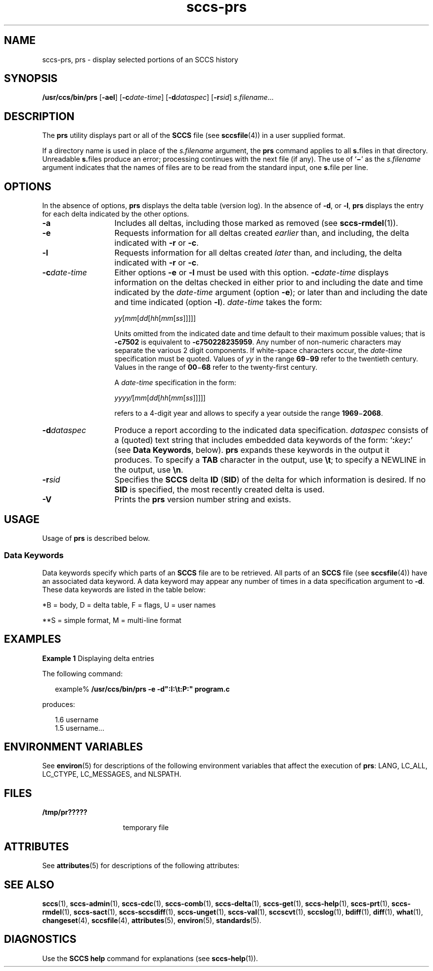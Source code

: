 '\" te
.\" CDDL HEADER START
.\"
.\" The contents of this file are subject to the terms of the
.\" Common Development and Distribution License ("CDDL"), version 1.0.
.\" You may only use this file in accordance with the terms of version
.\" 1.0 of the CDDL.
.\"
.\" A full copy of the text of the CDDL should have accompanied this
.\" source.  A copy of the CDDL is also available via the Internet at
.\" http://www.opensource.org/licenses/cddl1.txt
.\"
.\" When distributing Covered Code, include this CDDL HEADER in each
.\" file and include the License file at usr/src/OPENSOLARIS.LICENSE.
.\" If applicable, add the following below this CDDL HEADER, with the
.\" fields enclosed by brackets "[]" replaced with your own identifying
.\" information: Portions Copyright [yyyy] [name of copyright owner]
.\"
.\" CDDL HEADER END
.\" Copyright (c) 1999, Sun Microsystems, Inc.
.\" Copyright 2007-2013 J. Schilling
.TH sccs-prs 1 "2013/06/16" "SunOS 5.11" "User Commands"
.SH NAME
sccs-prs, prs \- display selected portions of an SCCS history
.SH SYNOPSIS
.LP
.nf
\fB/usr/ccs/bin/prs\fR [\fB-ael\fR] [\fB-c\fR\fIdate-time\fR] [\fB-d\fR\fIdataspec\fR] [\fB-r\fR\fIsid\fR] \fIs.filename\fR...
.fi

.SH DESCRIPTION

.LP
The \fBprs\fR utility displays part or all of the \fBSCCS\fR file (see 
\fBsccsfile\fR(4)) in a user supplied format.
.sp

.LP
If a directory name is used in place of the \fIs.filename\fR argument, the \fBprs\fR command applies to all \fBs.\fRfiles in that directory. Unreadable \fBs.\fRfiles produce an error; processing continues with the next file (if any). The use of `\fB\(mi\fR' as the \fIs.filename\fR argument indicates that the names of files are to be read from the standard input, one \fBs.\fRfile per
line.
.sp

.SH OPTIONS

.LP
In the absence of options, \fBprs\fR displays the delta table (version log). In the absence of \fB-d\fR, or \fB-l\fR, \fBprs\fR displays the entry for each delta indicated by the other options.
.sp

.sp
.ne 2
.TP 13
\fB\fB-a\fR \fR
Includes all deltas, including those marked as removed (see 
\fBsccs-rmdel\fR(1)). 

.sp
.ne 2
.TP
\fB\fB-e\fR \fR
Requests information for all deltas created \fIearlier\fR than, and including, the delta indicated with \fB-r\fR or \fB-c\fR. 

.sp
.ne 2
.TP
\fB\fB-l\fR \fR
Requests information for all deltas created \fIlater\fR than, and including, the delta indicated with \fB-r\fR or \fB-c\fR. 

.sp
.ne 2
.TP
\fB\fB-c\fR\fIdate-time\fR \fR
Either options
.B \-e
or
.B \-l
must be used with this option. 
.BI \-c date-time
displays information on the deltas checked in either prior to and including the
date and time indicated by the \fIdate-time\fR argument (option
.BR \-e );
or later than and including the date and time indicated (option
.BR \-l ).
.I date-time
takes the form:
.sp

.sp
 \fIyy\fR[\fImm\fR[\fIdd\fR[\fIhh\fR[\fImm\fR[\fIss\fR]\|]\|]\|]\|]
.sp

.sp
Units omitted from the indicated date and time default to their maximum
possible values; that is
.B \-c7502
is equivalent to
.BR "\-c750228235959" .
Any number of non-numeric characters may separate the various 2 digit components. 
If white-space characters occur, the
.I date-time
specification must be quoted. Values of
.I yy
in the range
.BR 69 \(mi 99
refer to the twentieth century.
Values in the range of
.BR 00 \(mi 68
refer to the twenty-first century.
.sp
A
.I date-time
specification in the form:
.sp
 \fIyyyy/\fR[\fImm\fR[\fIdd\fR[\fIhh\fR[\fImm\fR[\fIss\fR]\|]\|]\|]\|]
.sp
refers to a 4-digit year and allows to specify a year outside the
range
.BR 1969 \(mi 2068 .

.sp
.ne 2
.TP
\fB\fB-d\fR\fIdataspec\fR \fR
Produce a report according to the indicated data specification. \fIdataspec\fR consists of a (quoted) text string that includes embedded data keywords of the form: `\fB:\fR\fIkey\fR\fB:\fR' (see \fBData Keywords\fR, below). \fBprs\fR expands these keywords in the output it produces. To specify a \fBTAB\fR character in the output, use \fB\et\fR; to specify a NEWLINE in the output, use \fB\en\fR\&. 

.sp
.ne 2
.TP
\fB\fB-r\fR\fIsid\fR \fR
Specifies the \fBSCCS\fR delta \fBID\fR (\fBSID\fR) of the delta for which information is desired. If no  \fBSID\fR is specified, the most recently created delta is used.

.ne 3
.TP
.B \-V
Prints the
.B prs
version number string and exists.

.SH USAGE

.LP
Usage of \fBprs\fR is described below.
.sp

.SS Data Keywords

.LP
Data keywords specify which parts of an \fBSCCS\fR file are to be retrieved. All parts of an \fBSCCS\fR file (see 
\fBsccsfile\fR(4)) have an associated data keyword. A data keyword may appear any number of times in a data specification argument to \fB-d\fR. These data keywords are listed in the
table below: 
.sp

.LP
.in +2
.nf

.fi
.in -2
.sp

.LP

.sp
.TS
tab();
cw(.65i) cw(1.94i) cw(.65i) cw(1.62i) cw(.65i) 
lw(.65i) lw(1.94i) lw(.65i) lw(1.62i) lw(.65i) 
.
\fIKeyword\fR\fIData Item\fR\fIFile Section*\fR\fIValue\fR\fIFormat\fR**
\fB:A:\fRa format for the \fBwhat\fR string:N/A\fB:Z::Y: :M: :I::Z:\fRS
\fB:B:\fRbranch numberD\fInnnn\fRS
\fB:BD:\fRbodyB\fItext\fRM
\fB:BF:\fRbranch flagF\fByes\fR or \fBno\fRS
\fB:CB:\fRceiling boundaryF\fB:R:\fRS
\fB:C:\fRcomments for deltaD\fItext\fRM
\fB:D:\fRdate delta createdD\fB:Dy:/:Dm:/:Dd:\fRS
\fB:d:\fRdate delta createdD\fB:DY:/:Dm:/:Dd:\fRS
\fB:D_:\fRdate delta createdD\fB:DY:-:Dm:-:Dd:\fRS
\fB:Dd:\fRday delta createdD\fInn\fRS
\fB:Dg:\fRdeltas ignored (seq #)D\fB:DS: :DS:\fR\|.\|.\|.S
\fB:DI:\fRT{
seq-no. of deltas included, excluded, ignored
T}D\fB:Dn:/:Dx:/:Dg:\fRS
\fB:DL:\fRdelta line statisticsD\fB:Li:/:Ld:/:Lu:\fRS
\fB:Dm:\fRmonth delta createdD\fInn\fRS
\fB:Dn:\fRdeltas included (seq #)D\fB:DS: :DS:\fR\|.\|.\|.S
\fB:DP:\fRpredecessor delta seq-no. D\fInnnn\fRS
\fB:Ds:\fRdefault SIDF\fB:I:\fRS
\fB:DS:\fRdelta sequence numberD\fInnnn\fRS
\fB:Dt:\fRdelta informationD \fB:DT: :I: :D: :T: :P: :DS: :DP:\fRS
\fB:DT:\fRdelta typeD\fBD\fR or \fBR\fRS
\fB:Dx:\fRdeltas excluded (seq #)D\fB:DS:\fR \|.\|.\|.S
\fB:Dy:\fRyear delta createdD\fInn\fRS
\fB:DY:\fRyear delta createdD\fInnnn\fRS
\fB:F:\fR\fBs.\fRfile nameN/A\fItext\fRS
\fB:G:\fRfile nameN/A\fItext\fRS
\fB:FB:\fRfloor boundaryF\fB:R:\fRS
\fB:FD:\fRfile descriptive textC\fItext\fRM
\fB:FL:\fRflag listF\fItext\fRM
\fB:GB:\fRgotten bodyB\fItext\fRM
\fB:I:\fRSCCS delta ID (SID)D\fB:R:.:L:.:B:.:S:\fRS
\fB:J:\fRjoint edit flagF\fByes\fR or \fBno\fRS
\fB:KF:\fRkeyword error/warning flagF\fByes\fR or \fBno\fRS
\fB:L:\fRlevel numberD\fInnnn\fRS
\fB:Ld:\fRlines deleted by deltaD\fInnnnn\fRS
\fB:Li:\fRlines inserted by deltaD\fInnnnn\fRS
\fB:LK:\fRlocked releasesF\fB:R:\fR\|.\|.\|.S
\fB:Lu:\fRlines unchanged by deltaD\fInnnnn\fRS
\fB:M:\fRmodule nameF\fItext\fRS
\fB:MF:\fRMR validation flagF\fByes\fR or \fBno\fRS
\fB:MP:\fRMR validation programF\fItext\fRS
\fB:MR:\fRMR numbers for deltaD\fItext\fRM
\fB:ND:\fRnull delta flagF\fByes\fR or \fBno\fRS
\fB:Q:\fRuser defined keywordF\fItext\fRS
\fB:P:\fRuser who created deltaD\fIusername\fRS
\fB:PN:\fR\fBs.\fRfile's pathnameN/A\fItext\fRS
\fB:R:\fRrelease numberD\fInnnn\fRS
\fB:S:\fRsequence numberD\fInnnn\fRS
\fB:SX:\fRSID specific extensionsD\fItext\fRM
\fB:T:\fRtime delta createdD\fB:Th:::Tm:::Ts:\fRS
\fB:Th:\fRhour delta createdD\fInn\fRS
\fB:Tm:\fRminutes delta createdD\fInn\fRS
\fB:Ts:\fRseconds delta createdD\fInn\fRS
\fB:UN:\fRuser namesU\fItext\fRM
\fB:W:\fRa form of \fBwhat\fR stringN/A\fB:Z::M:\et:I:\fRS
\fB:Y:\fRmodule type flagF\fItext\fRS
\fB:Z:\fR\fBwhat\fR string delimiterN/A\fB@(#)\fRS
.TE

.LP
	*B = body, D = delta table, F = flags, U = user names 	
.sp

.LP
**S = simple format, M = multi-line format
.sp

.SH EXAMPLES
.LP
\fBExample 1 \fRDisplaying delta entries

.LP
The following command:
.sp

.LP
.in +2
.nf
example% \fB/usr/ccs/bin/prs -e -d":I:\et:P:" program.c\fR
.fi
.in -2
.sp

.LP
produces:
.sp

.LP
.in +2
.nf
1.6	username
1.5 username...
.fi
.in -2
.sp

.SH ENVIRONMENT VARIABLES

.LP
See 
\fBenviron\fR(5) for descriptions of the following environment variables that affect the execution of \fBprs\fR: LANG, LC_ALL, LC_CTYPE, LC_MESSAGES, and NLSPATH.
.sp

.SH FILES

.sp
.ne 2
.mk
.na
\fB\fB/tmp/pr?????\fR \fR
.ad
.RS 15n
.rt  
temporary file
.sp

.RE

.SH ATTRIBUTES

.LP
See 
\fBattributes\fR(5) for descriptions of the following attributes:
.sp

.LP

.sp
.TS
tab() box;
cw(2.75i) |cw(2.75i) 
lw(2.75i) |lw(2.75i) 
.
ATTRIBUTE TYPEATTRIBUTE VALUE
_
AvailabilitySUNWsprot
_
Interface StabilityStandard
.TE

.SH SEE ALSO
.LP
.BR sccs (1),
.BR sccs-admin (1),
.BR sccs-cdc (1),
.BR sccs-comb (1),
.BR sccs-delta (1),
.BR sccs-get (1),
.BR sccs-help (1),
.BR sccs-prt (1),
.BR sccs-rmdel (1),
.BR sccs-sact (1),
.BR sccs-sccsdiff (1),
.BR sccs-unget (1),
.BR sccs-val (1),
.BR sccscvt (1),
.BR sccslog (1),
.BR bdiff (1), 
.BR diff (1), 
.BR what (1),
.BR changeset (4),
.BR sccsfile (4),
.BR attributes (5),
.BR environ (5),
.BR standards (5).

.SH DIAGNOSTICS

.LP
Use the \fBSCCS\fR \fBhelp\fR command for explanations (see 
\fBsccs-help\fR(1)).
